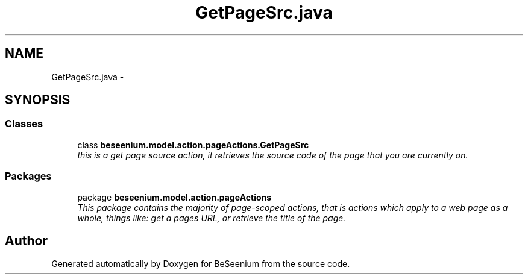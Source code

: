 .TH "GetPageSrc.java" 3 "Fri Sep 25 2015" "Version 1.0.0-Alpha" "BeSeenium" \" -*- nroff -*-
.ad l
.nh
.SH NAME
GetPageSrc.java \- 
.SH SYNOPSIS
.br
.PP
.SS "Classes"

.in +1c
.ti -1c
.RI "class \fBbeseenium\&.model\&.action\&.pageActions\&.GetPageSrc\fP"
.br
.RI "\fIthis is a get page source action, it retrieves the source code of the page that you are currently on\&. \fP"
.in -1c
.SS "Packages"

.in +1c
.ti -1c
.RI "package \fBbeseenium\&.model\&.action\&.pageActions\fP"
.br
.RI "\fIThis package contains the majority of page-scoped actions, that is actions which apply to a web page as a whole, things like: get a pages URL, or retrieve the title of the page\&. \fP"
.in -1c
.SH "Author"
.PP 
Generated automatically by Doxygen for BeSeenium from the source code\&.
